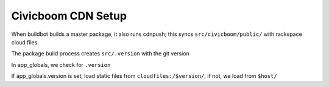 Civicboom CDN Setup
===================

When buildbot builds a master package, it also runs cdnpush; this syncs
``src/civicboom/public/`` with rackspace cloud files.

The package build process creates ``src/.version`` with the git version

In app_globals, we check for ``.version``

If app_globals.version is set, load static files from ``cloudfiles:/$version/``,
if not, we load from ``$host/``
